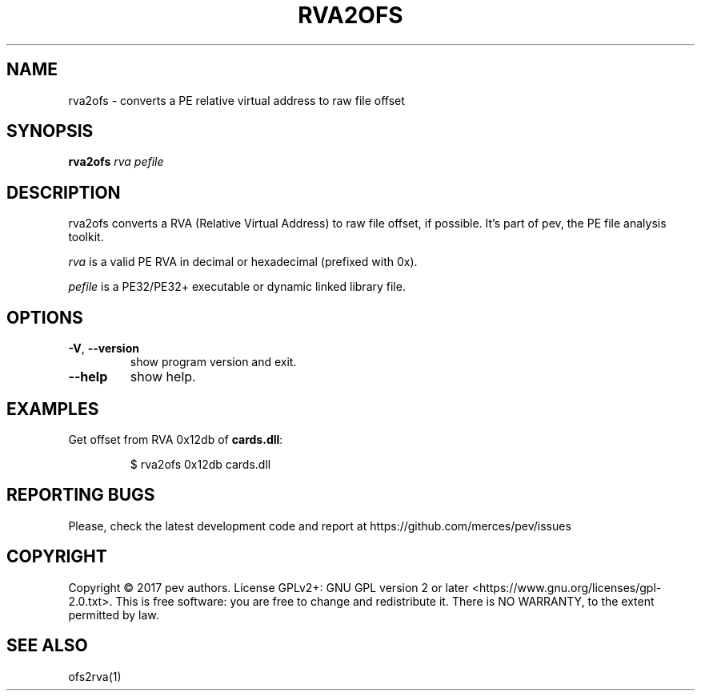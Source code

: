 .TH RVA2OFS 1
.SH NAME
rva2ofs - converts a PE relative virtual address to raw file offset

.SH SYNOPSIS
.B rva2ofs
.IR rva
.IR pefile

.SH DESCRIPTION
rva2ofs converts a RVA (Relative Virtual Address) to raw file offset, if possible. It's part of pev, the PE file analysis toolkit.
.PP
\&\fIrva\fR is a valid PE RVA in decimal or hexadecimal (prefixed with 0x).
.PP
\&\fIpefile\fR is a PE32/PE32+ executable or dynamic linked library file.

.SH OPTIONS

.TP
.BR \-V ", " \-\-version
show program version and exit.

.TP
.BR \-\-help
show help.

.SH EXAMPLES
Get offset from RVA 0x12db of \fBcards.dll\fP:
.IP
$ rva2ofs 0x12db cards.dll

.SH REPORTING BUGS
Please, check the latest development code and report at https://github.com/merces/pev/issues

.SH COPYRIGHT
Copyright © 2017 pev authors. License GPLv2+: GNU GPL version 2 or later <https://www.gnu.org/licenses/gpl-2.0.txt>.
This is free software: you are free to change and redistribute it. There is NO WARRANTY, to the extent permitted by law.

.SH SEE ALSO
ofs2rva(1)
